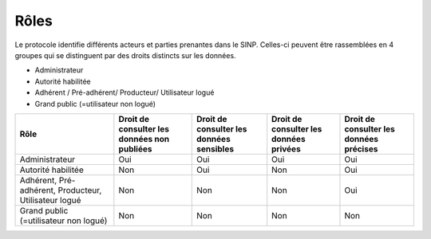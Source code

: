 .. Rôles

Rôles
=====

Le protocole identifie différents acteurs et parties prenantes dans le SINP. Celles-ci peuvent être rassemblées en 4 groupes qui se distinguent par des droits distincts sur les données.

* Administrateur 
* Autorité habilitée 
* Adhérent / Pré-adhérent/ Producteur/ Utilisateur logué 
* Grand public (=utilisateur non logué) 

+-------------------------+-------------------------+-----------------------+----------------------+----------------------+
|      Rôle               | Droit de consulter      | Droit de consulter    | Droit de consulter   | Droit de consulter   |
|                         | les données non publiées| les données sensibles | les données privées  | les données précises |
|                         |                         |                       |                      |                      |
|                         |                         |                       |                      |                      |
+=========================+=========================+=======================+======================+======================+
|Administrateur           | Oui                     | Oui                   |  Oui                 |  Oui                 |
+-------------------------+-------------------------+-----------------------+----------------------+----------------------+
|Autorité habilitée       | Non                     | Oui                   |  Non                 |  Oui                 |
+-------------------------+-------------------------+-----------------------+----------------------+----------------------+
|Adhérent,                | Non                     | Non                   |  Non                 |  Oui                 |
|Pré-adhérent,            |                         |                       |                      |                      |
|Producteur,              |                         |                       |                      |                      |
|Utilisateur logué        |                         |                       |                      |                      |
+-------------------------+-------------------------+-----------------------+----------------------+----------------------+
|Grand public             | Non                     | Non                   |  Non                 |  Non                 |
|(=utilisateur non logué) |                         |                       |                      |                      |
+-------------------------+-------------------------+-----------------------+----------------------+----------------------+

